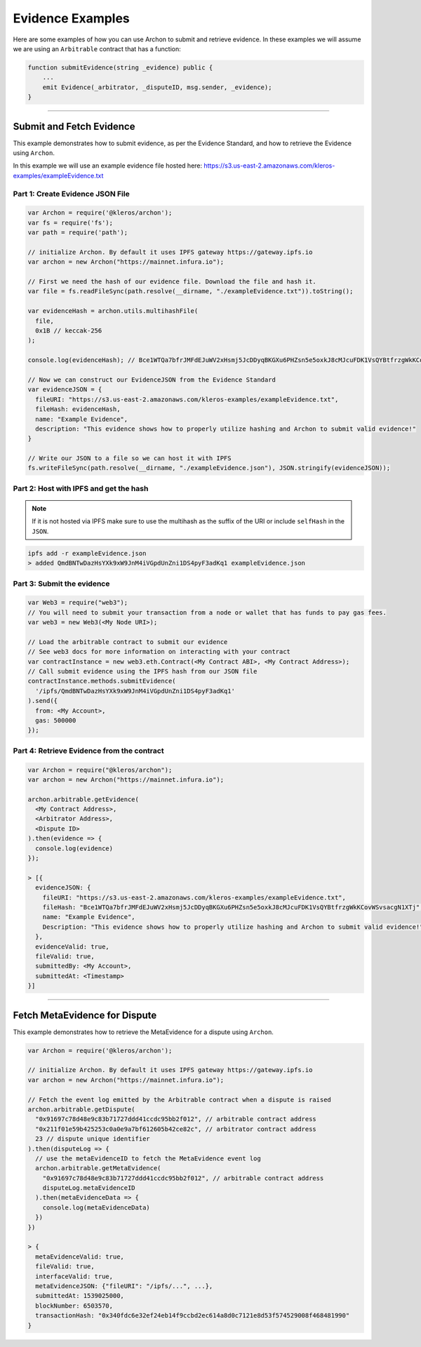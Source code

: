 =================
Evidence Examples
=================

Here are some examples of how you can use Archon to submit and retrieve evidence.
In these examples we will assume we are using an ``Arbitrable`` contract that has a function:

.. code-block:: guess

    function submitEvidence(string _evidence) public {
        ...
        emit Evidence(_arbitrator, _disputeID, msg.sender, _evidence);
    }

------------------------------------------------------------------------------

Submit and Fetch Evidence
=========================

This example demonstrates how to submit evidence, as per the Evidence Standard,
and how to retrieve the Evidence using ``Archon``.

In this example we will use an example evidence file hosted here:
https://s3.us-east-2.amazonaws.com/kleros-examples/exampleEvidence.txt

---------------------------------
Part 1: Create Evidence JSON File
---------------------------------

.. code-block:: javascript

    var Archon = require('@kleros/archon');
    var fs = require('fs');
    var path = require('path');

    // initialize Archon. By default it uses IPFS gateway https://gateway.ipfs.io
    var archon = new Archon("https://mainnet.infura.io");

    // First we need the hash of our evidence file. Download the file and hash it.
    var file = fs.readFileSync(path.resolve(__dirname, "./exampleEvidence.txt")).toString();

    var evidenceHash = archon.utils.multihashFile(
      file,
      0x1B // keccak-256
    );

    console.log(evidenceHash); // Bce1WTQa7bfrJMFdEJuWV2xHsmj5JcDDyqBKGXu6PHZsn5e5oxkJ8cMJcuFDK1VsQYBtfrzgWkKCovWSvsacgN1XTj

    // Now we can construct our EvidenceJSON from the Evidence Standard
    var evidenceJSON = {
      fileURI: "https://s3.us-east-2.amazonaws.com/kleros-examples/exampleEvidence.txt",
      fileHash: evidenceHash,
      name: "Example Evidence",
      description: "This evidence shows how to properly utilize hashing and Archon to submit valid evidence!"
    }

    // Write our JSON to a file so we can host it with IPFS
    fs.writeFileSync(path.resolve(__dirname, "./exampleEvidence.json"), JSON.stringify(evidenceJSON));

---------------------------------------
Part 2: Host with IPFS and get the hash
---------------------------------------

.. note:: If it is not hosted via IPFS make sure to use the multihash as the suffix of the URI or include ``selfHash`` in the ``JSON``.

.. code-block:: bash

    ipfs add -r exampleEvidence.json
    > added QmdBNTwDazHsYXk9xW9JnM4iVGpdUnZni1DS4pyF3adKq1 exampleEvidence.json

---------------------------
Part 3: Submit the evidence
---------------------------

.. code-block:: javascript

    var Web3 = require("web3");
    // You will need to submit your transaction from a node or wallet that has funds to pay gas fees.
    var web3 = new Web3(<My Node URI>);

    // Load the arbitrable contract to submit our evidence
    // See web3 docs for more information on interacting with your contract
    var contractInstance = new web3.eth.Contract(<My Contract ABI>, <My Contract Address>);
    // Call submit evidence using the IPFS hash from our JSON file
    contractInstance.methods.submitEvidence(
      '/ipfs/QmdBNTwDazHsYXk9xW9JnM4iVGpdUnZni1DS4pyF3adKq1'
    ).send({
      from: <My Account>,
      gas: 500000
    });

-------------------------------------------
Part 4: Retrieve Evidence from the contract
-------------------------------------------

.. code-block:: javascript

    var Archon = require("@kleros/archon");
    var archon = new Archon("https://mainnet.infura.io");

    archon.arbitrable.getEvidence(
      <My Contract Address>,
      <Arbitrator Address>,
      <Dispute ID>
    ).then(evidence => {
      console.log(evidence)
    });

    > [{
      evidenceJSON: {
        fileURI: "https://s3.us-east-2.amazonaws.com/kleros-examples/exampleEvidence.txt",
        fileHash: "Bce1WTQa7bfrJMFdEJuWV2xHsmj5JcDDyqBKGXu6PHZsn5e5oxkJ8cMJcuFDK1VsQYBtfrzgWkKCovWSvsacgN1XTj",
        name: "Example Evidence",
        Description: "This evidence shows how to properly utilize hashing and Archon to submit valid evidence!"
      },
      evidenceValid: true,
      fileValid: true,
      submittedBy: <My Account>,
      submittedAt: <Timestamp>
    }]

------------------------------------------------------------------------------

Fetch MetaEvidence for Dispute
==============================

This example demonstrates how to retrieve the MetaEvidence for a dispute using ``Archon``.

.. code-block:: javascript

    var Archon = require('@kleros/archon');

    // initialize Archon. By default it uses IPFS gateway https://gateway.ipfs.io
    var archon = new Archon("https://mainnet.infura.io");

    // Fetch the event log emitted by the Arbitrable contract when a dispute is raised
    archon.arbitrable.getDispute(
      "0x91697c78d48e9c83b71727ddd41ccdc95bb2f012", // arbitrable contract address
      "0x211f01e59b425253c0a0e9a7bf612605b42ce82c", // arbitrator contract address
      23 // dispute unique identifier
    ).then(disputeLog => {
      // use the metaEvidenceID to fetch the MetaEvidence event log
      archon.arbitrable.getMetaEvidence(
        "0x91697c78d48e9c83b71727ddd41ccdc95bb2f012", // arbitrable contract address
        disputeLog.metaEvidenceID
      ).then(metaEvidenceData => {
        console.log(metaEvidenceData)
      })
    })

    > {
      metaEvidenceValid: true,
      fileValid: true,
      interfaceValid: true,
      metaEvidenceJSON: {"fileURI": "/ipfs/...", ...},
      submittedAt: 1539025000,
      blockNumber: 6503570,
      transactionHash: "0x340fdc6e32ef24eb14f9ccbd2ec614a8d0c7121e8d53f574529008f468481990"
    }
